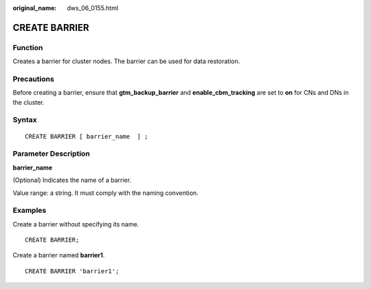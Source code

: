 :original_name: dws_06_0155.html

.. _dws_06_0155:

CREATE BARRIER
==============

Function
--------

Creates a barrier for cluster nodes. The barrier can be used for data restoration.

Precautions
-----------

Before creating a barrier, ensure that **gtm_backup_barrier** and **enable_cbm_tracking** are set to **on** for CNs and DNs in the cluster.

Syntax
------

::

   CREATE BARRIER [ barrier_name  ] ;

Parameter Description
---------------------

**barrier_name**

(Optional) Indicates the name of a barrier.

Value range: a string. It must comply with the naming convention.

Examples
--------

Create a barrier without specifying its name.

::

   CREATE BARRIER;

Create a barrier named **barrier1**.

::

   CREATE BARRIER 'barrier1';
